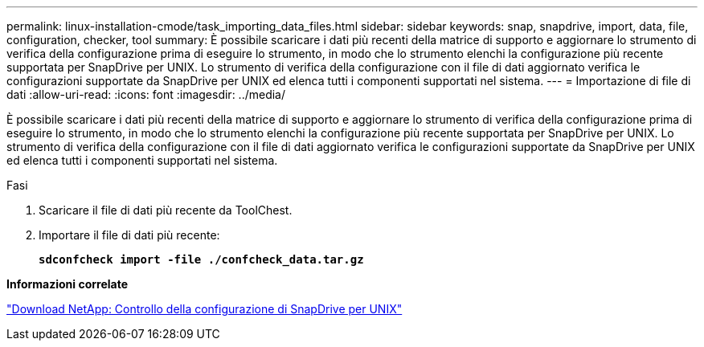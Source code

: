 ---
permalink: linux-installation-cmode/task_importing_data_files.html 
sidebar: sidebar 
keywords: snap, snapdrive, import, data, file, configuration, checker, tool 
summary: È possibile scaricare i dati più recenti della matrice di supporto e aggiornare lo strumento di verifica della configurazione prima di eseguire lo strumento, in modo che lo strumento elenchi la configurazione più recente supportata per SnapDrive per UNIX. Lo strumento di verifica della configurazione con il file di dati aggiornato verifica le configurazioni supportate da SnapDrive per UNIX ed elenca tutti i componenti supportati nel sistema. 
---
= Importazione di file di dati
:allow-uri-read: 
:icons: font
:imagesdir: ../media/


[role="lead"]
È possibile scaricare i dati più recenti della matrice di supporto e aggiornare lo strumento di verifica della configurazione prima di eseguire lo strumento, in modo che lo strumento elenchi la configurazione più recente supportata per SnapDrive per UNIX. Lo strumento di verifica della configurazione con il file di dati aggiornato verifica le configurazioni supportate da SnapDrive per UNIX ed elenca tutti i componenti supportati nel sistema.

.Fasi
. Scaricare il file di dati più recente da ToolChest.
. Importare il file di dati più recente:
+
`*sdconfcheck import -file ./confcheck_data.tar.gz*`



*Informazioni correlate*

http://mysupport.netapp.com/NOW/download/tools/snapdrive_config_checker_unix/["Download NetApp: Controllo della configurazione di SnapDrive per UNIX"]
